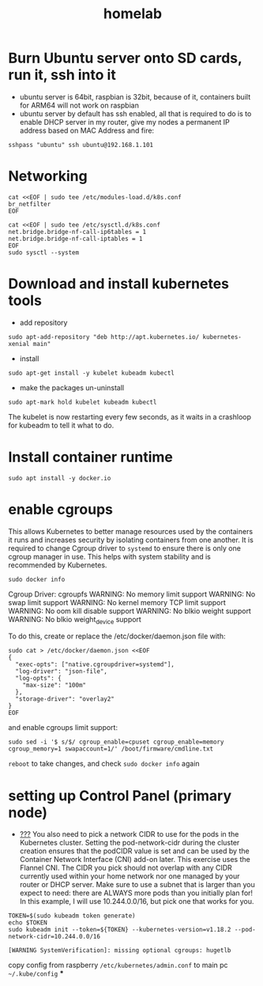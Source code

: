 :PROPERTIES:
:ID:       5113597f-6373-4296-af24-a05b277a8902
:END:
#+title: homelab

* Burn Ubuntu server onto SD cards, run it, ssh into it
- ubuntu server is 64bit, raspbian is 32bit, because of it, containers built for ARM64 will not work on raspbian
- ubuntu server by default has ssh enabled, all that is required to do is to enable DHCP server in my router, give my nodes a permanent IP address based on MAC Address and fire:
#+begin_src shell
sshpass "ubuntu" ssh ubuntu@192.168.1.101
#+end_src

* Networking
#+begin_src shell
cat <<EOF | sudo tee /etc/modules-load.d/k8s.conf
br_netfilter
EOF

cat <<EOF | sudo tee /etc/sysctl.d/k8s.conf
net.bridge.bridge-nf-call-ip6tables = 1
net.bridge.bridge-nf-call-iptables = 1
EOF
sudo sysctl --system
#+end_src
* Download and install kubernetes tools
- add repository
#+begin_src shell
sudo apt-add-repository "deb http://apt.kubernetes.io/ kubernetes-xenial main"
#+end_src
- install
#+begin_src shell
sudo apt-get install -y kubelet kubeadm kubectl
#+end_src
- make the packages un-uninstall
#+begin_src shell
sudo apt-mark hold kubelet kubeadm kubectl
#+end_src
The kubelet is now restarting every few seconds, as it waits in a crashloop for kubeadm to tell it what to do.
* Install container runtime
#+begin_src shell
sudo apt install -y docker.io
#+end_src
* enable cgroups
This allows Kubernetes to better manage resources used by the containers it runs and increases security by isolating containers from one another. It is required to change Cgroup driver to =systemd= to ensure there is only one cgroup manager in use. This helps with system stability and is recommended by Kubernetes.
#+begin_src shell :results raw :exports both
sudo docker info
#+end_src

#+RESULTS:
 Cgroup Driver:  cgroupfs
WARNING: No memory limit support
WARNING: No swap limit support
WARNING: No kernel memory TCP limit support
WARNING: No oom kill disable support
WARNING: No blkio weight support
WARNING: No blkio weight_device support


To do this, create or replace the /etc/docker/daemon.json file with:
#+begin_src shell
sudo cat > /etc/docker/daemon.json <<EOF
{
  "exec-opts": ["native.cgroupdriver=systemd"],
  "log-driver": "json-file",
  "log-opts": {
    "max-size": "100m"
  },
  "storage-driver": "overlay2"
}
EOF
#+end_src
and enable cgroups limit support:
#+begin_src shell
sudo sed -i '$ s/$/ cgroup_enable=cpuset cgroup_enable=memory cgroup_memory=1 swapaccount=1/' /boot/firmware/cmdline.txt
#+end_src
=reboot= to take changes, and check =sudo docker info= again
* setting up Control Panel (primary node)
- [[id:bf2625f2-703a-4646-9299-e6f8213db340][???]] You also need to pick a network CIDR to use for the pods in the Kubernetes cluster. Setting the pod-network-cidr during the cluster creation ensures that the podCIDR value is set and can be used by the Container Network Interface (CNI) add-on later. This exercise uses the Flannel CNI. The CIDR you pick should not overlap with any CIDR currently used within your home network nor one managed by your router or DHCP server. Make sure to use a subnet that is larger than you expect to need: there are ALWAYS more pods than you initially plan for! In this example, I will use 10.244.0.0/16, but pick one that works for you.
#+begin_src shell
TOKEN=$(sudo kubeadm token generate)
echo $TOKEN
sudo kubeadm init --token=${TOKEN} --kubernetes-version=v1.18.2 --pod-network-cidr=10.244.0.0/16
#+end_src
#+begin_src
[WARNING SystemVerification]: missing optional cgroups: hugetlb
#+end_src
copy config from raspberry =/etc/kubernetes/admin.conf= to main pc =~/.kube/config=
***
